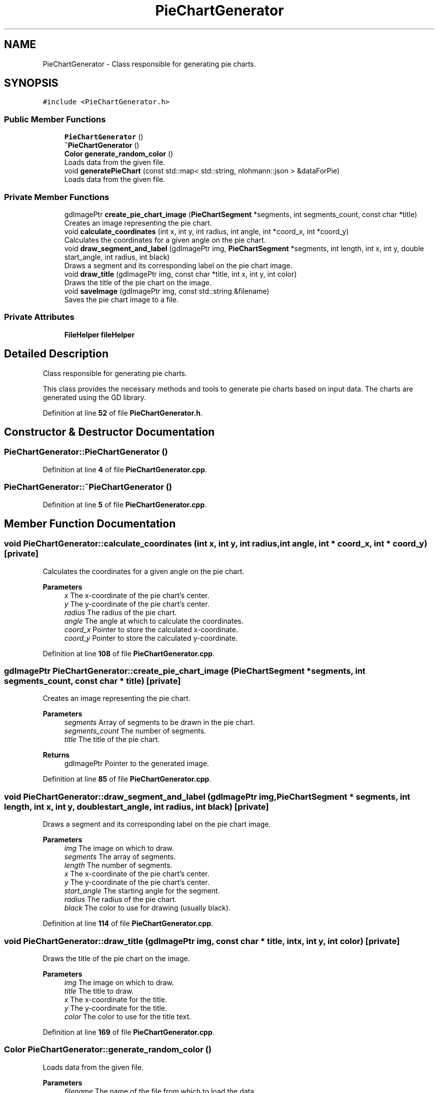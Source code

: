 .TH "PieChartGenerator" 3 "Fri Sep 22 2023" "Version v0.1" "API de Paris - Documentation du Gestionnaire" \" -*- nroff -*-
.ad l
.nh
.SH NAME
PieChartGenerator \- Class responsible for generating pie charts\&.  

.SH SYNOPSIS
.br
.PP
.PP
\fC#include <PieChartGenerator\&.h>\fP
.SS "Public Member Functions"

.in +1c
.ti -1c
.RI "\fBPieChartGenerator\fP ()"
.br
.ti -1c
.RI "\fB~PieChartGenerator\fP ()"
.br
.ti -1c
.RI "\fBColor\fP \fBgenerate_random_color\fP ()"
.br
.RI "Loads data from the given file\&. "
.ti -1c
.RI "void \fBgeneratePieChart\fP (const std::map< std::string, nlohmann::json > &dataForPie)"
.br
.RI "Loads data from the given file\&. "
.in -1c
.SS "Private Member Functions"

.in +1c
.ti -1c
.RI "gdImagePtr \fBcreate_pie_chart_image\fP (\fBPieChartSegment\fP *segments, int segments_count, const char *title)"
.br
.RI "Creates an image representing the pie chart\&. "
.ti -1c
.RI "void \fBcalculate_coordinates\fP (int x, int y, int radius, int angle, int *coord_x, int *coord_y)"
.br
.RI "Calculates the coordinates for a given angle on the pie chart\&. "
.ti -1c
.RI "void \fBdraw_segment_and_label\fP (gdImagePtr img, \fBPieChartSegment\fP *segments, int length, int x, int y, double start_angle, int radius, int black)"
.br
.RI "Draws a segment and its corresponding label on the pie chart image\&. "
.ti -1c
.RI "void \fBdraw_title\fP (gdImagePtr img, const char *title, int x, int y, int color)"
.br
.RI "Draws the title of the pie chart on the image\&. "
.ti -1c
.RI "void \fBsaveImage\fP (gdImagePtr img, const std::string &filename)"
.br
.RI "Saves the pie chart image to a file\&. "
.in -1c
.SS "Private Attributes"

.in +1c
.ti -1c
.RI "\fBFileHelper\fP \fBfileHelper\fP"
.br
.in -1c
.SH "Detailed Description"
.PP 
Class responsible for generating pie charts\&. 

This class provides the necessary methods and tools to generate pie charts based on input data\&. The charts are generated using the GD library\&. 
.PP
Definition at line \fB52\fP of file \fBPieChartGenerator\&.h\fP\&.
.SH "Constructor & Destructor Documentation"
.PP 
.SS "PieChartGenerator::PieChartGenerator ()"

.PP
Definition at line \fB4\fP of file \fBPieChartGenerator\&.cpp\fP\&.
.SS "PieChartGenerator::~PieChartGenerator ()"

.PP
Definition at line \fB5\fP of file \fBPieChartGenerator\&.cpp\fP\&.
.SH "Member Function Documentation"
.PP 
.SS "void PieChartGenerator::calculate_coordinates (int x, int y, int radius, int angle, int * coord_x, int * coord_y)\fC [private]\fP"

.PP
Calculates the coordinates for a given angle on the pie chart\&. 
.PP
\fBParameters\fP
.RS 4
\fIx\fP The x-coordinate of the pie chart's center\&. 
.br
\fIy\fP The y-coordinate of the pie chart's center\&. 
.br
\fIradius\fP The radius of the pie chart\&. 
.br
\fIangle\fP The angle at which to calculate the coordinates\&. 
.br
\fIcoord_x\fP Pointer to store the calculated x-coordinate\&. 
.br
\fIcoord_y\fP Pointer to store the calculated y-coordinate\&. 
.RE
.PP

.PP
Definition at line \fB108\fP of file \fBPieChartGenerator\&.cpp\fP\&.
.SS "gdImagePtr PieChartGenerator::create_pie_chart_image (\fBPieChartSegment\fP * segments, int segments_count, const char * title)\fC [private]\fP"

.PP
Creates an image representing the pie chart\&. 
.PP
\fBParameters\fP
.RS 4
\fIsegments\fP Array of segments to be drawn in the pie chart\&. 
.br
\fIsegments_count\fP The number of segments\&. 
.br
\fItitle\fP The title of the pie chart\&. 
.RE
.PP
\fBReturns\fP
.RS 4
gdImagePtr Pointer to the generated image\&. 
.RE
.PP

.PP
Definition at line \fB85\fP of file \fBPieChartGenerator\&.cpp\fP\&.
.SS "void PieChartGenerator::draw_segment_and_label (gdImagePtr img, \fBPieChartSegment\fP * segments, int length, int x, int y, double start_angle, int radius, int black)\fC [private]\fP"

.PP
Draws a segment and its corresponding label on the pie chart image\&. 
.PP
\fBParameters\fP
.RS 4
\fIimg\fP The image on which to draw\&. 
.br
\fIsegments\fP The array of segments\&. 
.br
\fIlength\fP The number of segments\&. 
.br
\fIx\fP The x-coordinate of the pie chart's center\&. 
.br
\fIy\fP The y-coordinate of the pie chart's center\&. 
.br
\fIstart_angle\fP The starting angle for the segment\&. 
.br
\fIradius\fP The radius of the pie chart\&. 
.br
\fIblack\fP The color to use for drawing (usually black)\&. 
.RE
.PP

.PP
Definition at line \fB114\fP of file \fBPieChartGenerator\&.cpp\fP\&.
.SS "void PieChartGenerator::draw_title (gdImagePtr img, const char * title, int x, int y, int color)\fC [private]\fP"

.PP
Draws the title of the pie chart on the image\&. 
.PP
\fBParameters\fP
.RS 4
\fIimg\fP The image on which to draw\&. 
.br
\fItitle\fP The title to draw\&. 
.br
\fIx\fP The x-coordinate for the title\&. 
.br
\fIy\fP The y-coordinate for the title\&. 
.br
\fIcolor\fP The color to use for the title text\&. 
.RE
.PP

.PP
Definition at line \fB169\fP of file \fBPieChartGenerator\&.cpp\fP\&.
.SS "\fBColor\fP PieChartGenerator::generate_random_color ()"

.PP
Loads data from the given file\&. 
.PP
\fBParameters\fP
.RS 4
\fIfilename\fP The name of the file from which to load the data\&. 
.RE
.PP
\fBReturns\fP
.RS 4
std::map<std::string, nlohmann::json> A map of data items, where each key-value pair represents a unique data item identified by the string key and its corresponding JSON value\&. Generates a random color\&. 
.RE
.PP

.PP
Definition at line \fB8\fP of file \fBPieChartGenerator\&.cpp\fP\&.
.SS "void PieChartGenerator::generatePieChart (const std::map< std::string, nlohmann::json > & dataForPie)"

.PP
Loads data from the given file\&. 
.PP
\fBParameters\fP
.RS 4
\fIfilename\fP The name of the file from which to load the data\&. 
.RE
.PP
\fBReturns\fP
.RS 4
std::map<std::string, nlohmann::json> A map of data items, where each key-value pair represents a unique data item identified by the string key and its corresponding JSON value\&. Generates a pie chart based on the input data\&. 
.RE
.PP

.PP
Definition at line \fB22\fP of file \fBPieChartGenerator\&.cpp\fP\&.
.SS "void PieChartGenerator::saveImage (gdImagePtr img, const std::string & filename)\fC [private]\fP"

.PP
Saves the pie chart image to a file\&. 
.PP
\fBParameters\fP
.RS 4
\fIimg\fP The pie chart image\&. 
.br
\fIfilename\fP The name of the file where the image will be saved\&. 
.RE
.PP

.PP
Definition at line \fB192\fP of file \fBPieChartGenerator\&.cpp\fP\&.
.SH "Member Data Documentation"
.PP 
.SS "\fBFileHelper\fP PieChartGenerator::fileHelper\fC [private]\fP"

.PP
Definition at line \fB74\fP of file \fBPieChartGenerator\&.h\fP\&.

.SH "Author"
.PP 
Generated automatically by Doxygen for API de Paris - Documentation du Gestionnaire from the source code\&.
